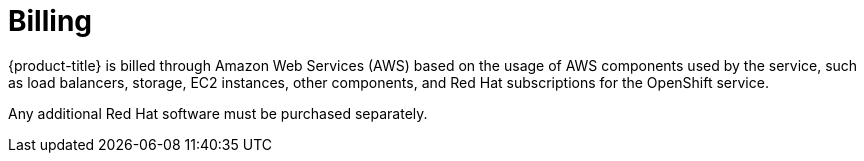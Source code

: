 
// Module included in the following assemblies:
//
// * rosa_architecture/rosa_policy_service_definition/rosa-service-definition.adoc
:_mod-docs-content-type: CONCEPT
[id="rosa-sdpolicy-billing_{context}"]
= Billing

{product-title} is billed through Amazon Web Services (AWS) based on the usage of AWS components used by the service, such as load balancers, storage, EC2 instances, other components, and Red Hat subscriptions for the OpenShift service.

Any additional Red Hat software must be purchased separately.